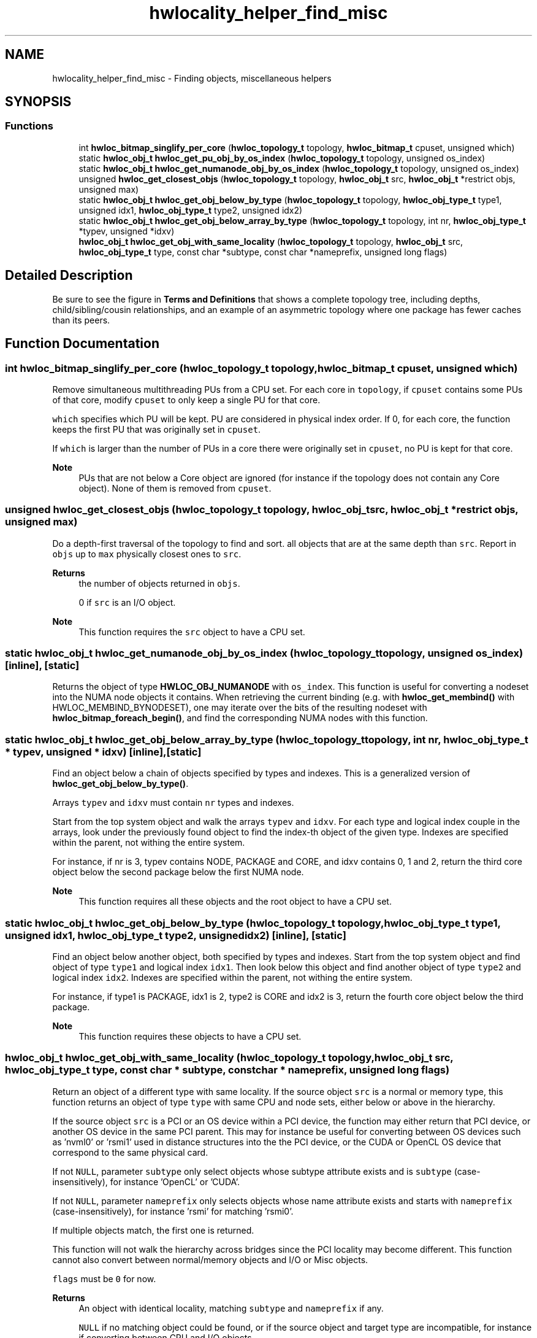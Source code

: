 .TH "hwlocality_helper_find_misc" 3 "Wed Dec 14 2022" "Version 2.9.0" "Hardware Locality (hwloc)" \" -*- nroff -*-
.ad l
.nh
.SH NAME
hwlocality_helper_find_misc \- Finding objects, miscellaneous helpers
.SH SYNOPSIS
.br
.PP
.SS "Functions"

.in +1c
.ti -1c
.RI "int \fBhwloc_bitmap_singlify_per_core\fP (\fBhwloc_topology_t\fP topology, \fBhwloc_bitmap_t\fP cpuset, unsigned which)"
.br
.ti -1c
.RI "static \fBhwloc_obj_t\fP \fBhwloc_get_pu_obj_by_os_index\fP (\fBhwloc_topology_t\fP topology, unsigned os_index)"
.br
.ti -1c
.RI "static \fBhwloc_obj_t\fP \fBhwloc_get_numanode_obj_by_os_index\fP (\fBhwloc_topology_t\fP topology, unsigned os_index)"
.br
.ti -1c
.RI "unsigned \fBhwloc_get_closest_objs\fP (\fBhwloc_topology_t\fP topology, \fBhwloc_obj_t\fP src, \fBhwloc_obj_t\fP *restrict objs, unsigned max)"
.br
.ti -1c
.RI "static \fBhwloc_obj_t\fP \fBhwloc_get_obj_below_by_type\fP (\fBhwloc_topology_t\fP topology, \fBhwloc_obj_type_t\fP type1, unsigned idx1, \fBhwloc_obj_type_t\fP type2, unsigned idx2)"
.br
.ti -1c
.RI "static \fBhwloc_obj_t\fP \fBhwloc_get_obj_below_array_by_type\fP (\fBhwloc_topology_t\fP topology, int nr, \fBhwloc_obj_type_t\fP *typev, unsigned *idxv)"
.br
.ti -1c
.RI "\fBhwloc_obj_t\fP \fBhwloc_get_obj_with_same_locality\fP (\fBhwloc_topology_t\fP topology, \fBhwloc_obj_t\fP src, \fBhwloc_obj_type_t\fP type, const char *subtype, const char *nameprefix, unsigned long flags)"
.br
.in -1c
.SH "Detailed Description"
.PP 
Be sure to see the figure in \fBTerms and Definitions\fP that shows a complete topology tree, including depths, child/sibling/cousin relationships, and an example of an asymmetric topology where one package has fewer caches than its peers\&. 
.SH "Function Documentation"
.PP 
.SS "int hwloc_bitmap_singlify_per_core (\fBhwloc_topology_t\fP topology, \fBhwloc_bitmap_t\fP cpuset, unsigned which)"

.PP
Remove simultaneous multithreading PUs from a CPU set\&. For each core in \fCtopology\fP, if \fCcpuset\fP contains some PUs of that core, modify \fCcpuset\fP to only keep a single PU for that core\&.
.PP
\fCwhich\fP specifies which PU will be kept\&. PU are considered in physical index order\&. If 0, for each core, the function keeps the first PU that was originally set in \fCcpuset\fP\&.
.PP
If \fCwhich\fP is larger than the number of PUs in a core there were originally set in \fCcpuset\fP, no PU is kept for that core\&.
.PP
\fBNote\fP
.RS 4
PUs that are not below a Core object are ignored (for instance if the topology does not contain any Core object)\&. None of them is removed from \fCcpuset\fP\&. 
.RE
.PP

.SS "unsigned hwloc_get_closest_objs (\fBhwloc_topology_t\fP topology, \fBhwloc_obj_t\fP src, \fBhwloc_obj_t\fP *restrict objs, unsigned max)"

.PP
Do a depth-first traversal of the topology to find and sort\&. all objects that are at the same depth than \fCsrc\fP\&. Report in \fCobjs\fP up to \fCmax\fP physically closest ones to \fCsrc\fP\&.
.PP
\fBReturns\fP
.RS 4
the number of objects returned in \fCobjs\fP\&.
.PP
0 if \fCsrc\fP is an I/O object\&.
.RE
.PP
\fBNote\fP
.RS 4
This function requires the \fCsrc\fP object to have a CPU set\&. 
.RE
.PP

.SS "static \fBhwloc_obj_t\fP hwloc_get_numanode_obj_by_os_index (\fBhwloc_topology_t\fP topology, unsigned os_index)\fC [inline]\fP, \fC [static]\fP"

.PP
Returns the object of type \fBHWLOC_OBJ_NUMANODE\fP with \fCos_index\fP\&. This function is useful for converting a nodeset into the NUMA node objects it contains\&. When retrieving the current binding (e\&.g\&. with \fBhwloc_get_membind()\fP with HWLOC_MEMBIND_BYNODESET), one may iterate over the bits of the resulting nodeset with \fBhwloc_bitmap_foreach_begin()\fP, and find the corresponding NUMA nodes with this function\&. 
.SS "static \fBhwloc_obj_t\fP hwloc_get_obj_below_array_by_type (\fBhwloc_topology_t\fP topology, int nr, \fBhwloc_obj_type_t\fP * typev, unsigned * idxv)\fC [inline]\fP, \fC [static]\fP"

.PP
Find an object below a chain of objects specified by types and indexes\&. This is a generalized version of \fBhwloc_get_obj_below_by_type()\fP\&.
.PP
Arrays \fCtypev\fP and \fCidxv\fP must contain \fCnr\fP types and indexes\&.
.PP
Start from the top system object and walk the arrays \fCtypev\fP and \fCidxv\fP\&. For each type and logical index couple in the arrays, look under the previously found object to find the index-th object of the given type\&. Indexes are specified within the parent, not withing the entire system\&.
.PP
For instance, if nr is 3, typev contains NODE, PACKAGE and CORE, and idxv contains 0, 1 and 2, return the third core object below the second package below the first NUMA node\&.
.PP
\fBNote\fP
.RS 4
This function requires all these objects and the root object to have a CPU set\&. 
.RE
.PP

.SS "static \fBhwloc_obj_t\fP hwloc_get_obj_below_by_type (\fBhwloc_topology_t\fP topology, \fBhwloc_obj_type_t\fP type1, unsigned idx1, \fBhwloc_obj_type_t\fP type2, unsigned idx2)\fC [inline]\fP, \fC [static]\fP"

.PP
Find an object below another object, both specified by types and indexes\&. Start from the top system object and find object of type \fCtype1\fP and logical index \fCidx1\fP\&. Then look below this object and find another object of type \fCtype2\fP and logical index \fCidx2\fP\&. Indexes are specified within the parent, not withing the entire system\&.
.PP
For instance, if type1 is PACKAGE, idx1 is 2, type2 is CORE and idx2 is 3, return the fourth core object below the third package\&.
.PP
\fBNote\fP
.RS 4
This function requires these objects to have a CPU set\&. 
.RE
.PP

.SS "\fBhwloc_obj_t\fP hwloc_get_obj_with_same_locality (\fBhwloc_topology_t\fP topology, \fBhwloc_obj_t\fP src, \fBhwloc_obj_type_t\fP type, const char * subtype, const char * nameprefix, unsigned long flags)"

.PP
Return an object of a different type with same locality\&. If the source object \fCsrc\fP is a normal or memory type, this function returns an object of type \fCtype\fP with same CPU and node sets, either below or above in the hierarchy\&.
.PP
If the source object \fCsrc\fP is a PCI or an OS device within a PCI device, the function may either return that PCI device, or another OS device in the same PCI parent\&. This may for instance be useful for converting between OS devices such as 'nvml0' or 'rsmi1' used in distance structures into the the PCI device, or the CUDA or OpenCL OS device that correspond to the same physical card\&.
.PP
If not \fCNULL\fP, parameter \fCsubtype\fP only select objects whose subtype attribute exists and is \fCsubtype\fP (case-insensitively), for instance 'OpenCL' or 'CUDA'\&.
.PP
If not \fCNULL\fP, parameter \fCnameprefix\fP only selects objects whose name attribute exists and starts with \fCnameprefix\fP (case-insensitively), for instance 'rsmi' for matching 'rsmi0'\&.
.PP
If multiple objects match, the first one is returned\&.
.PP
This function will not walk the hierarchy across bridges since the PCI locality may become different\&. This function cannot also convert between normal/memory objects and I/O or Misc objects\&.
.PP
\fCflags\fP must be \fC0\fP for now\&.
.PP
\fBReturns\fP
.RS 4
An object with identical locality, matching \fCsubtype\fP and \fCnameprefix\fP if any\&.
.PP
\fCNULL\fP if no matching object could be found, or if the source object and target type are incompatible, for instance if converting between CPU and I/O objects\&. 
.RE
.PP

.SS "static \fBhwloc_obj_t\fP hwloc_get_pu_obj_by_os_index (\fBhwloc_topology_t\fP topology, unsigned os_index)\fC [inline]\fP, \fC [static]\fP"

.PP
Returns the object of type \fBHWLOC_OBJ_PU\fP with \fCos_index\fP\&. This function is useful for converting a CPU set into the PU objects it contains\&. When retrieving the current binding (e\&.g\&. with \fBhwloc_get_cpubind()\fP), one may iterate over the bits of the resulting CPU set with \fBhwloc_bitmap_foreach_begin()\fP, and find the corresponding PUs with this function\&. 
.SH "Author"
.PP 
Generated automatically by Doxygen for Hardware Locality (hwloc) from the source code\&.

